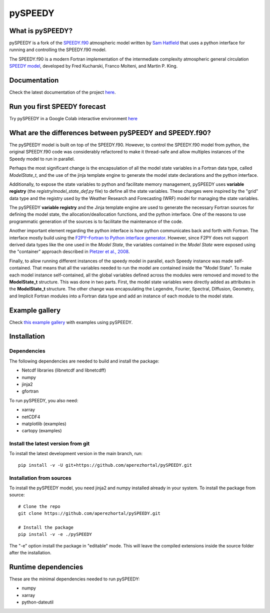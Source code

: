 ========
pySPEEDY
========


What is pySPEEDY?
=================

pySPEEDY is a fork of the `SPEEDY.f90 <https://github.com/samhatfield/speedy.f90>`__ atmospheric model written
by `Sam Hatfield <https://samhatfield.co.uk/>`__ that uses a python interface for running and controlling
the SPEEDY.f90 model.

The SPEEDY.f90 is a modern Fortran implementation of the intermediate complexity atmospheric
general circulation
`SPEEDY model <http://users.ictp.it/~kucharsk/speedy_description/km_ver41_appendixA.pdf>`__,
developed by Fred Kucharski, Franco Molteni, and Martin P. King.


Documentation
=============

Check the latest documentation of the project `here <https://pyspeedy.readthedocs.io/en/latest/index.html>`__.

Run you first SPEEDY forecast
=============================

Try pySPEEDY in a Google Colab interactive environment
`here <https://colab.research.google.com/github/aperezhortal/pySPEEDY/blob/main/examples/My_first_forecast.ipynb>`__

What are the differences between pySPEEDY and SPEEDY.f90?
=========================================================

The pySPEEDY model is built on top of the SPEEDY.f90. However, to control the SPEEDY.f90 model from python,
the original SPEEDY.f90 code was considerably refactored to make it thread-safe and allow multiples instances of the
Speedy model to run in parallel.

Perhaps the most significant change is the encapsulation of all the model state variables in a Fortran data type,
called `ModelState_t`, and the use of the jinja template engine to generate the model state declarations and the
python interface.

Additionally, to expose the state variables to python and facilitate memory management,
pySPEEDY uses **variable registry** (the `registry/model_state_def.py` file) to define all the state variables.
These changes were inspired by the "grid" data type and the registry used by the Weather Research and Forecasting (WRF)
model for managing the state variables.

The pySPEEDY **variable registry** and the Jinja template engine are used to generate the necessary Fortran sources
for defining the model state, the allocation/deallocation functions, and the python interface.
One of the reasons to use programmatic generation of the sources is to facilitate the maintenance of the code.

Another important element regarding the python interface is how python communicates back and forth with Fortran.
The interface mostly build using the
`F2PY–Fortran to Python interface generator <https://numpy.org/doc/stable/f2py/>`__. However, since F2PY does not
support derived data types like the one used in the *Model State*, the variables contained in the *Model State* were
exposed using the "container" approach described in
`Pletzer et al., 2008 <https://doi.org/10.1109/MCSE.2008.94>`__.

Finally, to allow running different instances of the speedy model in parallel, each Speedy instance
was made self-contained.
That means that all the variables needed to run the model are contained inside the "Model State".
To make each model instance self-contained, all the global variables defined across the modules were removed and moved to the **ModelState_t** structure.
This was done in two parts. First, the model state variables were directly added as attributes in the **ModelState_t**
structure. The other change was encapsulating the Legendre, Fourier, Spectral, Diffusion, Geometry, and Implicit
Fortran modules into a Fortran data type and add an instance of each module to the model state.

Example gallery
===============

Check `this example gallery <https://pyspeedy.readthedocs.io/en/latest/example_gallery.html>`__ with examples using pySPEEDY.

Installation
============

Dependencies
~~~~~~~~~~~~

The following dependencies are needed to build and install the package:

* Netcdf libraries (libnetcdf and libnetcdff)
* numpy
* jinja2
* gfortran

To run pySPEEDY, you also need:

* xarray
* netCDF4
* matplotlib (examples)
* cartopy (examples)


Install the latest version from git
~~~~~~~~~~~~~~~~~~~~~~~~~~~~~~~~~~~

To install the latest development version in the main branch, run::

    pip install -v -U git+https://github.com/aperezhortal/pySPEEDY.git


Installation from sources
~~~~~~~~~~~~~~~~~~~~~~~~~
To install the pySPEEDY model, you need jinja2 and numpy installed already in your system.
To install the package from source::

    # Clone the repo
    git clone https://github.com/aperezhortal/pySPEEDY.git

    # Install the package
    pip install -v -e ./pySPEEDY

The "-e" option install the package in "editable" mode. This will leave the compiled extensions inside the source
folder after the installation.


Runtime dependencies
====================

These are the minimal dependencies needed to run pySPEEDY:

- numpy
- xarray
- python-dateutil
